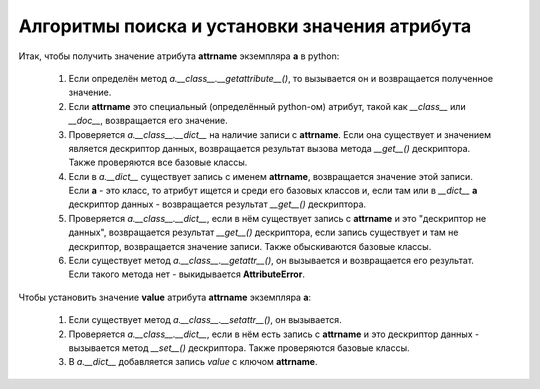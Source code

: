 Алгоритмы поиска и установки значения атрибута
==============================================

Итак, чтобы получить значение атрибута **attrname** экземпляра **a** в python:

    1. Если определён метод `a.__class__.__getattribute__()`, то вызывается он и возвращается полученное значение.

    2. Если **attrname** это специальный (определённый python-ом) атрибут, такой как `__class__` или `__doc__`, возвращается его значение.

    3. Проверяется `a.__class__.__dict__` на наличие записи с **attrname**. Если она существует и значением является дескриптор данных, возвращается результат вызова метода `__get__()` дескриптора. Также проверяются все базовые классы.

    4. Если в `a.__dict__` существует запись с именем **attrname**, возвращается значение этой записи. Если **a** - это класс, то атрибут ищется и среди его базовых классов и, если там или в `__dict__` **a** дескриптор данных - возвращается результат `__get__()` дескриптора.

    5. Проверяется `a.__class__.__dict__`, если в нём существует запись с **attrname** и это "дескриптор не данных", возвращается результат `__get__()` дескриптора, если запись существует и там не дескриптор, возвращается значение записи. Также обыскиваются базовые классы.

    6. Если существует метод `a.__class__.__getattr__()`, он вызывается и возвращается его результат. Если такого метода нет - выкидывается **AttributeError**.

Чтобы установить значение **value** атрибута **attrname** экземпляра **a**:

    1. Если существует метод `a.__class__.__setattr__()`, он вызывается.

    2. Проверяется `a.__class__.__dict__`, если в нём есть запись с **attrname** и это дескриптор данных - вызывается метод `__set__()` дескриптора. Также проверяются базовые классы.

    3. В `a.__dict__` добавляется запись `value` с ключом **attrname**.
